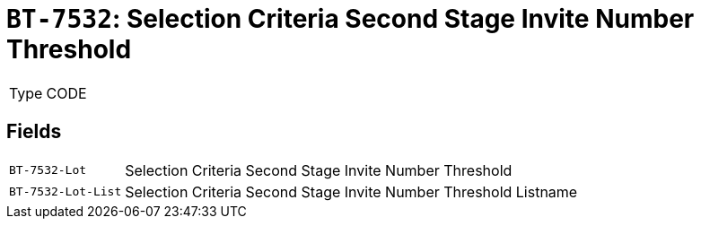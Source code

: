 = `BT-7532`: Selection Criteria Second Stage Invite Number Threshold
:navtitle: Business Terms

[horizontal]
Type:: CODE

== Fields
[horizontal]
  `BT-7532-Lot`:: Selection Criteria Second Stage Invite Number Threshold
  `BT-7532-Lot-List`:: Selection Criteria Second Stage Invite Number Threshold Listname
